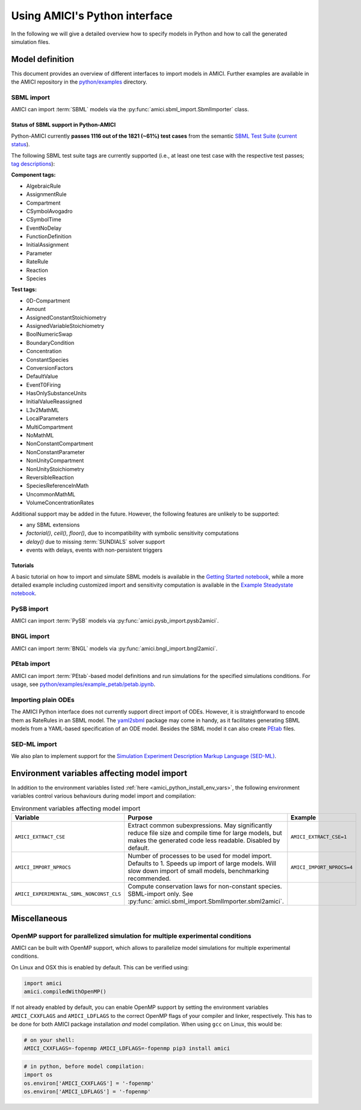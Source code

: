 .. _python_interface:

******************************
Using AMICI's Python interface
******************************

In the following we will give a detailed overview how to specify models in
Python and how to call the generated simulation files.

Model definition
================

This document provides an overview of different interfaces to import models
in AMICI. Further examples are available in the AMICI repository in the
`python/examples <https://github.com/AMICI-dev/AMICI/tree/master/python/examples>`_
directory.

SBML import
-----------

AMICI can import :term:`SBML` models via the
:py:func:`amici.sbml_import.SbmlImporter` class.

.. _amici_python_sbml_support:

Status of SBML support in Python-AMICI
++++++++++++++++++++++++++++++++++++++

Python-AMICI currently **passes 1116 out of the 1821 (~61%) test cases** from
the semantic
`SBML Test Suite <https://github.com/sbmlteam/sbml-test-suite/>`_
(`current status <https://github.com/AMICI-dev/AMICI/actions>`_).

The following SBML test suite tags are currently supported
(i.e., at least one test case with the respective test passes;
`tag descriptions <https://github.com/sbmlteam/sbml-test-suite/blob/master/docs/tags-documentation/all-tags.txt>`_):

**Component tags:**

* AlgebraicRule
* AssignmentRule
* Compartment
* CSymbolAvogadro
* CSymbolTime
* EventNoDelay
* FunctionDefinition
* InitialAssignment
* Parameter
* RateRule
* Reaction
* Species

**Test tags:**

* 0D-Compartment
* Amount
* AssignedConstantStoichiometry
* AssignedVariableStoichiometry
* BoolNumericSwap
* BoundaryCondition
* Concentration
* ConstantSpecies
* ConversionFactors
* DefaultValue
* EventT0Firing
* HasOnlySubstanceUnits
* InitialValueReassigned
* L3v2MathML
* LocalParameters
* MultiCompartment
* NoMathML
* NonConstantCompartment
* NonConstantParameter
* NonUnityCompartment
* NonUnityStoichiometry
* ReversibleReaction
* SpeciesReferenceInMath
* UncommonMathML
* VolumeConcentrationRates

Additional support may be added in the future. However, the following features are 
unlikely to be supported:

- any SBML extensions
- `factorial()`, `ceil()`, `floor()`, due to incompatibility with
  symbolic sensitivity computations
- `delay()` due to missing :term:`SUNDIALS` solver support
- events with delays, events with non-persistent triggers

Tutorials
+++++++++

A basic tutorial on how to import and simulate SBML models is available in the
`Getting Started notebook <GettingStarted.ipynb>`_, while a more detailed example
including customized import and sensitivity computation is available in the
`Example Steadystate notebook <ExampleSteadystate.ipynb>`_.

PySB import
-----------

AMICI can import :term:`PySB` models via
:py:func:`amici.pysb_import.pysb2amici`.

BNGL import
-----------

AMICI can import :term:`BNGL` models via
:py:func:`amici.bngl_import.bngl2amici`.

PEtab import
------------

AMICI can import :term:`PEtab`-based model definitions and run simulations for
the specified simulations conditions. For usage, see
`python/examples/example_petab/petab.ipynb <petab.ipynb>`_.

Importing plain ODEs
--------------------

The AMICI Python interface does not currently support direct import of ODEs.
However, it is straightforward to encode them as RateRules in an SBML model.
The `yaml2sbml <https://github.com/yaml2sbml-dev/yaml2sbml>`_ package may come in
handy, as it facilitates generating SBML models from a YAML-based specification
of an ODE model. Besides the SBML model it can also create
`PEtab <https://github.com/PEtab-dev/PEtab>`_ files.

SED-ML import
-------------

We also plan to implement support for the
`Simulation Experiment Description Markup Language (SED-ML) <https://sed-ml.org/>`_.

Environment variables affecting model import
============================================

In addition to the environment variables listed
:ref:`here <amici_python_install_env_vars>`, the following environment
variables control various behaviours during model import and compilation:

.. list-table:: Environment variables affecting model import
   :widths: 25 50 25
   :header-rows: 1

   * - Variable
     - Purpose
     - Example
   * - ``AMICI_EXTRACT_CSE``
     - Extract common subexpressions. May significantly reduce file size and
       compile time for large models, but makes the generated code less
       readable. Disabled by default.
     - ``AMICI_EXTRACT_CSE=1``
   * - ``AMICI_IMPORT_NPROCS``
     - Number of processes to be used for model import. Defaults to 1.
       Speeds up import of large models. Will slow down import of small models,
       benchmarking recommended.
     - ``AMICI_IMPORT_NPROCS=4``
   * - ``AMICI_EXPERIMENTAL_SBML_NONCONST_CLS``
     - Compute conservation laws for non-constant species. SBML-import only.
       See :py:func:`amici.sbml_import.SbmlImporter.sbml2amici`.
     -


Miscellaneous
=============

.. _amici_python_openmp:

OpenMP support for parallelized simulation for multiple experimental conditions
-------------------------------------------------------------------------------

AMICI can be built with OpenMP support, which allows to parallelize model
simulations for multiple experimental conditions.

On Linux and OSX this is enabled by default. This can be verified using:

.. code-block:: python

   import amici
   amici.compiledWithOpenMP()

If not already enabled by default, you can enable OpenMP support by setting
the environment variables ``AMICI_CXXFLAGS`` and ``AMICI_LDFLAGS`` to the
correct OpenMP flags of your compiler and linker, respectively. This has to be
done for both AMICI package installation *and* model compilation. When using
``gcc`` on Linux, this would be:

.. code-block:: bash

   # on your shell:
   AMICI_CXXFLAGS=-fopenmp AMICI_LDFLAGS=-fopenmp pip3 install amici

.. code-block:: python

   # in python, before model compilation:
   import os
   os.environ['AMICI_CXXFLAGS'] = '-fopenmp'
   os.environ['AMICI_LDFLAGS'] = '-fopenmp'

